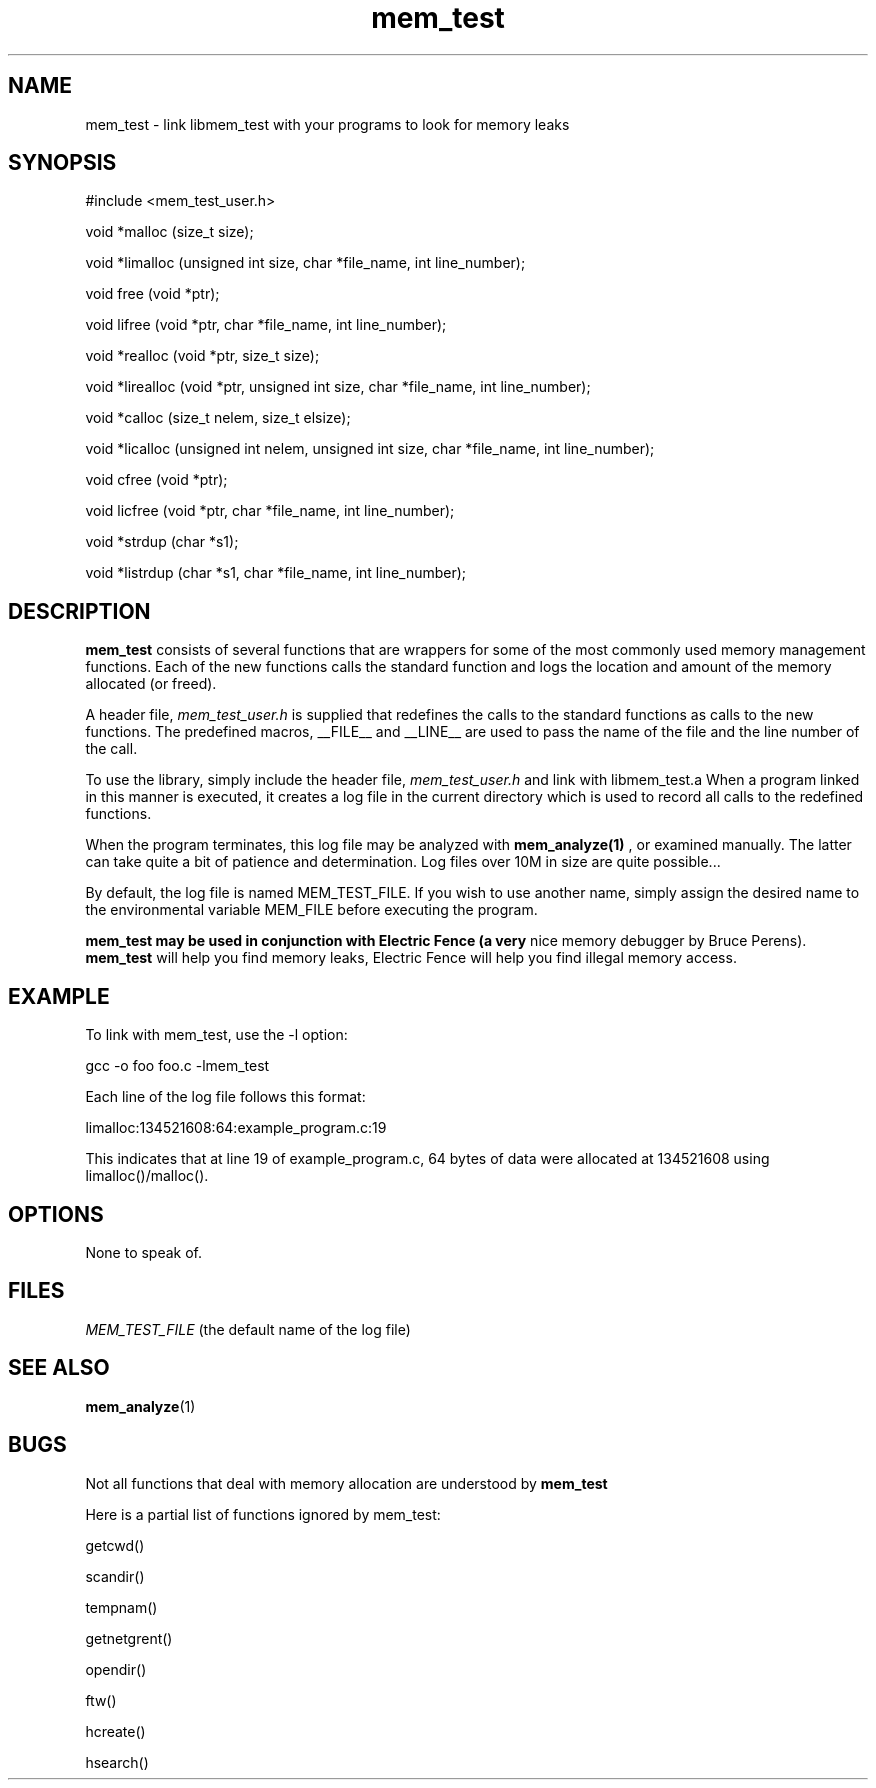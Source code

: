 .TH mem_test 3 "March 9, 1997" "Courts of Chaos Research" "mem_test manual"

.SH NAME
mem_test \- link libmem_test with your programs to look for memory leaks
.SH SYNOPSIS
#include <mem_test_user.h>

void *malloc (size_t size);

void *limalloc (unsigned int size, char *file_name, int line_number);

void free (void *ptr);

void lifree (void *ptr, char *file_name, int line_number);

void *realloc (void *ptr, size_t size);

void *lirealloc (void *ptr, unsigned int size, char *file_name, int line_number);

void *calloc (size_t nelem, size_t elsize);

void *licalloc (unsigned int nelem, unsigned int size, char *file_name, int line_number);

void cfree (void *ptr);

void licfree (void *ptr, char *file_name, int line_number);

void *strdup (char *s1);

void *listrdup (char *s1, char *file_name, int line_number);

.SH DESCRIPTION
.B mem_test
consists of several functions that are wrappers for some of the most
commonly used memory management functions. Each of the new functions
calls the standard function and logs the location and amount of the
memory allocated (or freed).

A header file,
.I mem_test_user.h
is supplied that redefines the calls to
the standard functions as calls to the new functions. The predefined
macros, __FILE__ and __LINE__ are used to pass the name of the file
and the line number of the call.

To use the library, simply include the header file,
.I mem_test_user.h
and link with
libmem_test.a When a program linked in this manner is executed, it
creates a log file in the current directory which is used to record
all calls to the redefined functions.

When the program terminates, this log file may be analyzed with
.B mem_analyze(1)
, or examined manually. The latter can take quite a bit of patience
and determination. Log files over 10M in size are quite possible...

By default, the log file is named MEM_TEST_FILE. If you wish to use
another name, simply assign the desired name to the environmental
variable MEM_FILE before executing the program.

.B mem_test may be used in conjunction with Electric Fence (a very
nice memory debugger by Bruce Perens).
.B mem_test
will help you find memory leaks, Electric Fence will help you find
illegal memory access.
.SH EXAMPLE
To link with mem_test, use the -l option:

gcc -o foo foo.c -lmem_test

Each line of the log file follows this format:

limalloc:134521608:64:example_program.c:19

This indicates that at line 19 of example_program.c, 64 bytes of data
were allocated at 134521608 using limalloc()/malloc().
.SH OPTIONS
None to speak of.
.SH FILES
.I MEM_TEST_FILE
(the default name of the log file)
.SH "SEE ALSO"
.BR mem_analyze (1)
.SH BUGS
Not all functions that deal with memory allocation are understood by
.B mem_test

Here is a partial list of functions ignored by mem_test:

  getcwd()

  scandir()

  tempnam()

  getnetgrent()

  opendir()

  ftw()

  hcreate()

  hsearch()
